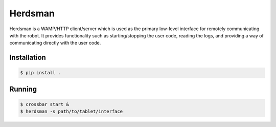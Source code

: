 Herdsman
========

Herdsman is a WAMP/HTTP client/server which is used as the primary low-level
interface for remotely communicating with the robot. It provides functionality
such as starting/stopping the user code, reading the logs, and providing a way
of communicating directly with the user code.

Installation
------------

.. code:: shell

    $ pip install .

Running
-------

.. code:: shell

    $ crossbar start &
    $ herdsman -s path/to/tablet/interface
